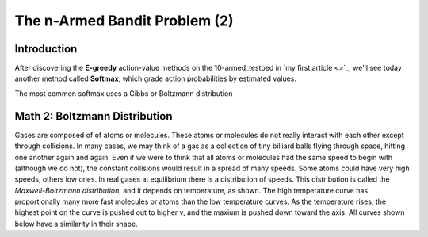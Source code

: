 ==============================
The n-Armed Bandit Problem (2)
==============================

Introduction
============

After discovering the **E-greedy** action-value methods on the 10-armed_testbed
in `my first article <>`_, we'll see today another method called **Softmax**,
which grade action probabilities by estimated values.

The most common softmax uses a Gibbs or Boltzmann distribution


Math 2: Boltzmann Distribution
==============================

Gases are composed of of atoms or molecules. These atoms or molecules do not
really interact with each other except through collisions. In many cases, we may
think of a gas as a collection of tiny billiard balls flying through space,
hitting one another again and again. Even if we were to think that all atoms or
molecules had the same speed to begin with (although we do not), the constant
collisions would result in a spread of many speeds. Some atoms could have very
high speeds, others low ones. In real gases at equilibrium there is a
distribution of speeds. This distribution is called the `Maxwell-Boltzmann
distribution`, and it depends on temperature, as shown. The high temperature
curve has proportionally many more fast molecules or atoms than the low
temperature curves. As the temperature rises, the highest point on the curve is
pushed out to higher v, and the maxium is pushed down toward the axis. All
curves shown below have a similarity in their shape.
